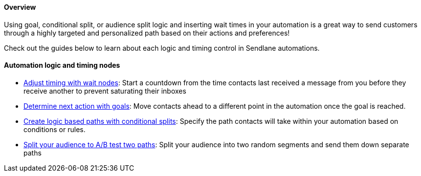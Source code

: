 ==== Overview

Using goal, conditional split, or audience split logic and inserting
wait times in your automation is a great way to send customers through a
highly targeted and personalized path based on their actions and
preferences! 

Check out the guides below to learn about each logic and timing control
in Sendlane automations.

==== Automation logic and timing nodes

* https://help.sendlane.com/article/698-how-to-use-wait-nodes[Adjust
timing with wait nodes]: Start a countdown from the time contacts last
received a message from you before they receive another to prevent
saturating their inboxes
* https://help.sendlane.com/article/699-how-to-use-goals[Determine next
action with goals]: Move contacts ahead to a different point in the
automation once the goal is reached.
* https://help.sendlane.com/article/697-how-to-use-conditional-splits[Create
logic based paths with conditional splits]: Specify the path contacts
will take within your automation based on conditions or rules. 
* https://help.sendlane.com/article/700-how-to-split-your-automation-audience-to-a-b-test-two-paths[Split
your audience to A/B test two paths]: Split your audience into two
random segments and send them down separate paths

